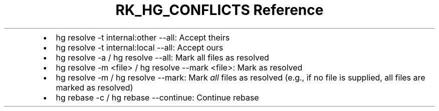 .\" Automatically generated by Pandoc 3.6.3
.\"
.TH "RK_HG_CONFLICTS Reference" "" "" ""
.IP \[bu] 2
\f[CR]hg resolve \-t internal:other \-\-all\f[R]: Accept theirs
.IP \[bu] 2
\f[CR]hg resolve \-t internal:local \-\-all\f[R]: Accept ours
.IP \[bu] 2
\f[CR]hg resolve \-a\f[R] / \f[CR]hg resolve \-\-all\f[R]: Mark all
files as resolved
.IP \[bu] 2
\f[CR]hg resolve \-m <file>\f[R] /
\f[CR]hg resolve \-\-mark <file>\f[R]: Mark as resolved
.IP \[bu] 2
\f[CR]hg resolve \-m\f[R] / \f[CR]hg resolve \-\-mark\f[R]: Mark
\f[I]all\f[R] files as resolved (e.g., if no file is supplied, all files
are marked as resolved)
.IP \[bu] 2
\f[CR]hg rebase \-c\f[R] / \f[CR]hg rebase \-\-continue\f[R]: Continue
rebase
